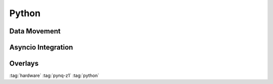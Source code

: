 ======
Python
======

Data Movement
=============

Asyncio Integration
===================

Overlays
========

:tag:`hardware`
:tag:`pynq-z1`
:tag:`python`


